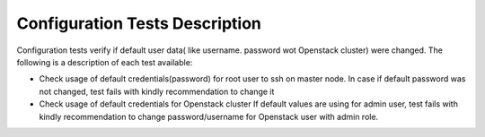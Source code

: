Configuration Tests Description
-------------------------------

Configuration tests verify if default user data(
like username. password wot Openstack cluster) were changed.
The following is a description of each test available:

* Check usage of default credentials(password)
  for root user to ssh on master node.
  In case if default password was not changed,
  test fails with kindly recommendation to change it
* Check usage of default credentials for Openstack cluster
  If default values are using for admin user,
  test fails with kindly recommendation to
  change password/username for Openstack user with admin role.


